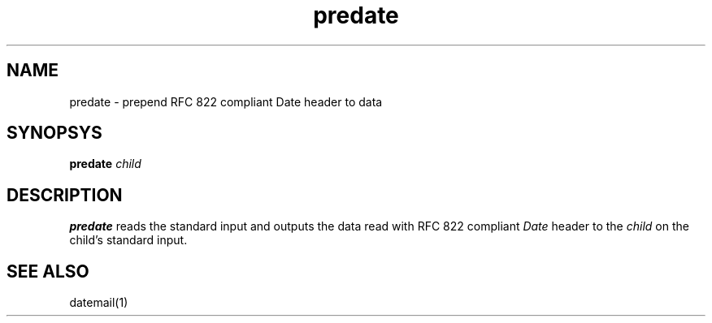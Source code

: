 .TH predate 1
.SH NAME
predate \- prepend RFC 822 compliant Date header to data

.SH SYNOPSYS
\fBpredate\fR \fIchild\fR

.SH DESCRIPTION
\fBpredate\fR reads the standard input and outputs the data read with RFC 822 compliant \fIDate\fR header
to the \fIchild\fR on the child's standard input.

.SH SEE ALSO
datemail(1)
